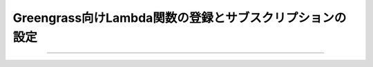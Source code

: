 ==================================================================
Greengrass向けLambda関数の登録とサブスクリプションの設定
==================================================================


===================================
